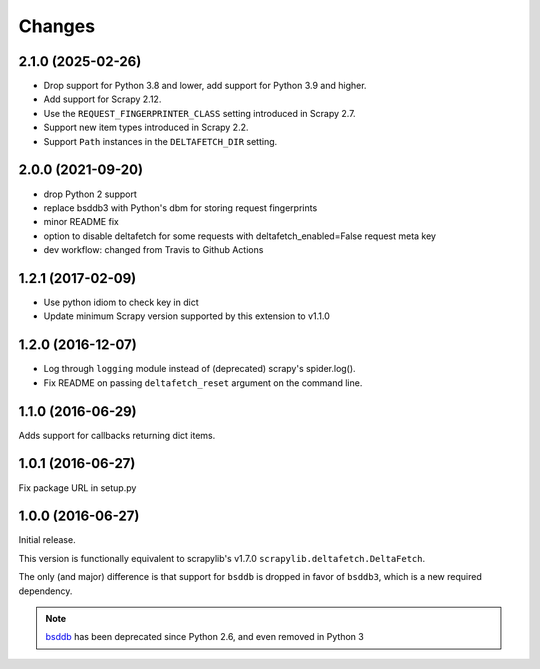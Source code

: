 Changes
=======

2.1.0 (2025-02-26)
------------------

* Drop support for Python 3.8 and lower, add support for Python 3.9 and higher.
* Add support for Scrapy 2.12.
* Use the ``REQUEST_FINGERPRINTER_CLASS`` setting introduced in Scrapy 2.7.
* Support new item types introduced in Scrapy 2.2.
* Support ``Path`` instances in the ``DELTAFETCH_DIR`` setting.

2.0.0 (2021-09-20)
------------------
* drop Python 2 support
* replace bsddb3 with Python's dbm for storing request fingerprints
* minor README fix
* option to disable deltafetch for some requests with deltafetch_enabled=False request meta key
* dev workflow: changed from Travis to Github Actions

1.2.1 (2017-02-09)
------------------

* Use python idiom to check key in dict
* Update minimum Scrapy version supported by this extension to v1.1.0

1.2.0 (2016-12-07)
------------------

* Log through ``logging`` module instead of (deprecated) scrapy's spider.log().
* Fix README on passing ``deltafetch_reset`` argument on the command line.


1.1.0 (2016-06-29)
------------------

Adds support for callbacks returning dict items.


1.0.1 (2016-06-27)
------------------

Fix package URL in setup.py


1.0.0 (2016-06-27)
------------------

Initial release.

This version is functionally equivalent to scrapylib's v1.7.0
``scrapylib.deltafetch.DeltaFetch``.

The only (and major) difference is that support for ``bsddb`` is dropped
in favor of ``bsddb3``, which is a new required dependency.

.. note::
    `bsddb`_ has been deprecated since Python 2.6,
    and even removed in Python 3


.. _bsddb: https://docs.python.org/2/library/bsddb.html
